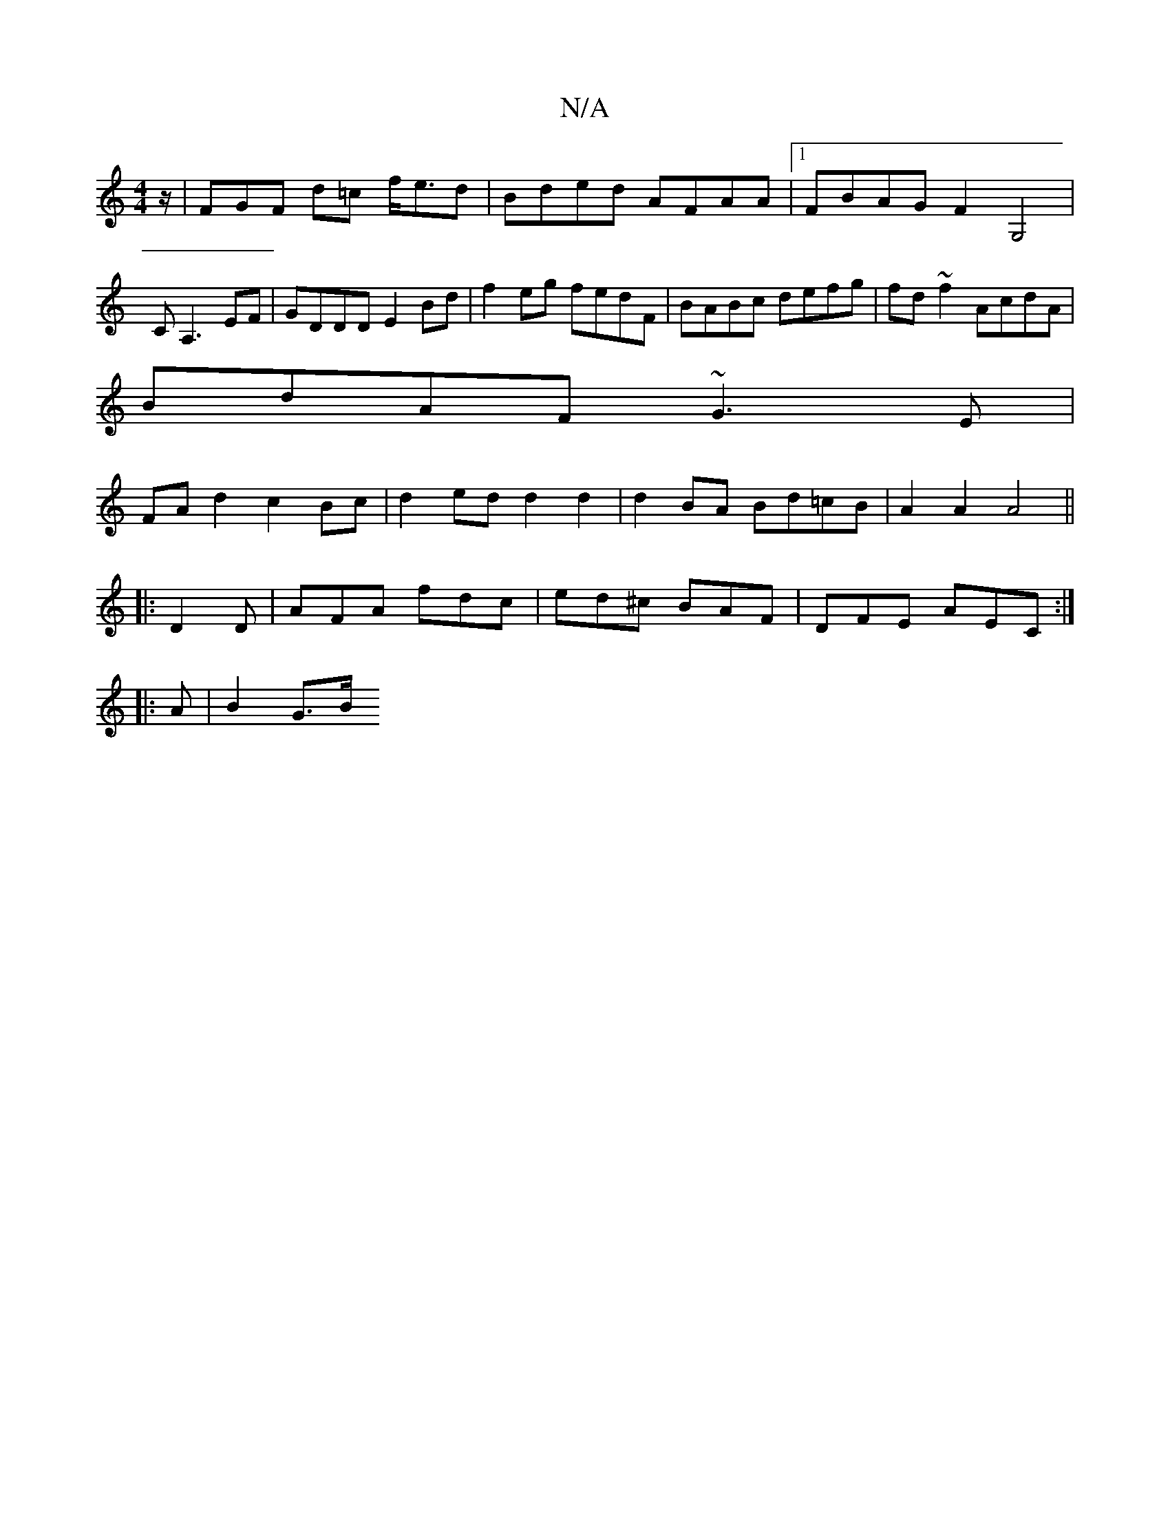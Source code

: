 X:1
T:N/A
M:4/4
R:N/A
K:Cmajor
z/ | FGF d=c f<ed|Bded AFAA|1 FBAG F2G,4|CA,3 EF | GDDD E2Bd | f2eg fedF |BABc defg|fd~f2 AcdA|
BdAF ~G3E|
FAd2 c2Bc| d2 ed d2 d2|d2 BA Bd=cB|A2A2 A4||
|:D2D|AFA fdc|ed^c BAF|DFE A-EC:|
|: A |B2- G>B 